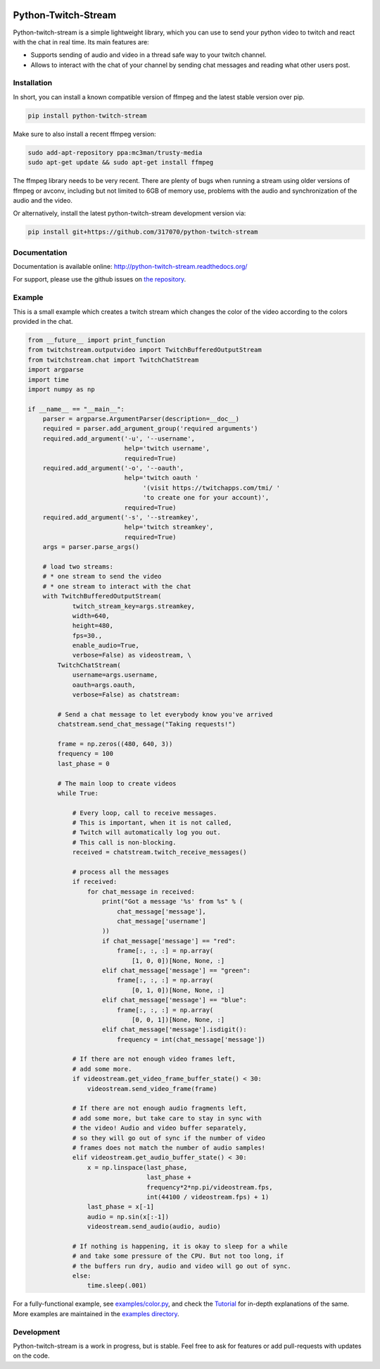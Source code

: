 .. image:: https://readthedocs.org/projects/python-twitch-stream/badge/
    :target: http://python-twitch-stream.readthedocs.org/en/latest/

.. image:: https://travis-ci.org/317070/python-twitch-stream.svg
    :target: https://travis-ci.org/317070/python-twitch-stream

.. image:: https://coveralls.io/repos/317070/python-twitch-stream/badge.svg
    :target: https://coveralls.io/github/317070/python-twitch-stream

.. image:: https://img.shields.io/badge/license-MIT-green.svg
    :target: https://github.com/Lasagne/Lasagne/blob/master/LICENSE

Python-Twitch-Stream
====================

Python-twitch-stream is a simple lightweight library, which you can use to
send your python video to twitch and react with the chat in real time.
Its main features are:

* Supports sending of audio and video in a thread safe way to your twitch
  channel.
* Allows to interact with the chat of your channel by sending chat messages
  and reading what other users post.


Installation
------------

In short, you can install a known compatible version of ffmpeg and
the latest stable version over pip.

.. code-block:: bash

  pip install python-twitch-stream

Make sure to also install a recent ffmpeg version:

.. code-block:: bash

  sudo add-apt-repository ppa:mc3man/trusty-media
  sudo apt-get update && sudo apt-get install ffmpeg

The ffmpeg library needs to be very recent. There are plenty of bugs when
running a stream using older versions of ffmpeg or avconv, including but
not limited to 6GB of memory use, problems with the audio and
synchronization of the audio and the video.

Or alternatively, install the latest
python-twitch-stream development version via:

.. code-block:: bash

  pip install git+https://github.com/317070/python-twitch-stream


Documentation
-------------

Documentation is available online: http://python-twitch-stream.readthedocs.org/

For support, please use the github issues on `the repository
<https://github.com/317070/python-twitch-stream/issues>`_.


Example
-------

This is a small example which creates a twitch stream which
changes the color of the video according to the colors provided in
the chat.

.. code-block:: python

    from __future__ import print_function
    from twitchstream.outputvideo import TwitchBufferedOutputStream
    from twitchstream.chat import TwitchChatStream
    import argparse
    import time
    import numpy as np

    if __name__ == "__main__":
        parser = argparse.ArgumentParser(description=__doc__)
        required = parser.add_argument_group('required arguments')
        required.add_argument('-u', '--username',
                              help='twitch username',
                              required=True)
        required.add_argument('-o', '--oauth',
                              help='twitch oauth '
                                   '(visit https://twitchapps.com/tmi/ '
                                   'to create one for your account)',
                              required=True)
        required.add_argument('-s', '--streamkey',
                              help='twitch streamkey',
                              required=True)
        args = parser.parse_args()

        # load two streams:
        # * one stream to send the video
        # * one stream to interact with the chat
        with TwitchBufferedOutputStream(
                twitch_stream_key=args.streamkey,
                width=640,
                height=480,
                fps=30.,
                enable_audio=True,
                verbose=False) as videostream, \
            TwitchChatStream(
                username=args.username,
                oauth=args.oauth,
                verbose=False) as chatstream:

            # Send a chat message to let everybody know you've arrived
            chatstream.send_chat_message("Taking requests!")

            frame = np.zeros((480, 640, 3))
            frequency = 100
            last_phase = 0

            # The main loop to create videos
            while True:

                # Every loop, call to receive messages.
                # This is important, when it is not called,
                # Twitch will automatically log you out.
                # This call is non-blocking.
                received = chatstream.twitch_receive_messages()

                # process all the messages
                if received:
                    for chat_message in received:
                        print("Got a message '%s' from %s" % (
                            chat_message['message'],
                            chat_message['username']
                        ))
                        if chat_message['message'] == "red":
                            frame[:, :, :] = np.array(
                                [1, 0, 0])[None, None, :]
                        elif chat_message['message'] == "green":
                            frame[:, :, :] = np.array(
                                [0, 1, 0])[None, None, :]
                        elif chat_message['message'] == "blue":
                            frame[:, :, :] = np.array(
                                [0, 0, 1])[None, None, :]
                        elif chat_message['message'].isdigit():
                            frequency = int(chat_message['message'])

                # If there are not enough video frames left,
                # add some more.
                if videostream.get_video_frame_buffer_state() < 30:
                    videostream.send_video_frame(frame)

                # If there are not enough audio fragments left,
                # add some more, but take care to stay in sync with
                # the video! Audio and video buffer separately,
                # so they will go out of sync if the number of video
                # frames does not match the number of audio samples!
                elif videostream.get_audio_buffer_state() < 30:
                    x = np.linspace(last_phase,
                                    last_phase +
                                    frequency*2*np.pi/videostream.fps,
                                    int(44100 / videostream.fps) + 1)
                    last_phase = x[-1]
                    audio = np.sin(x[:-1])
                    videostream.send_audio(audio, audio)

                # If nothing is happening, it is okay to sleep for a while
                # and take some pressure of the CPU. But not too long, if
                # the buffers run dry, audio and video will go out of sync.
                else:
                    time.sleep(.001)


For a fully-functional example, see `examples/color.py <examples/color.py>`_,
and check the `Tutorial
<http://317070.github.io/python/>`_ for in-depth
explanations of the same. More examples are maintained in the `examples directory
<examples>`_.


Development
-----------

Python-twitch-stream is a work in progress, but is stable. Feel free to ask
for features or add pull-requests with updates on the code.
